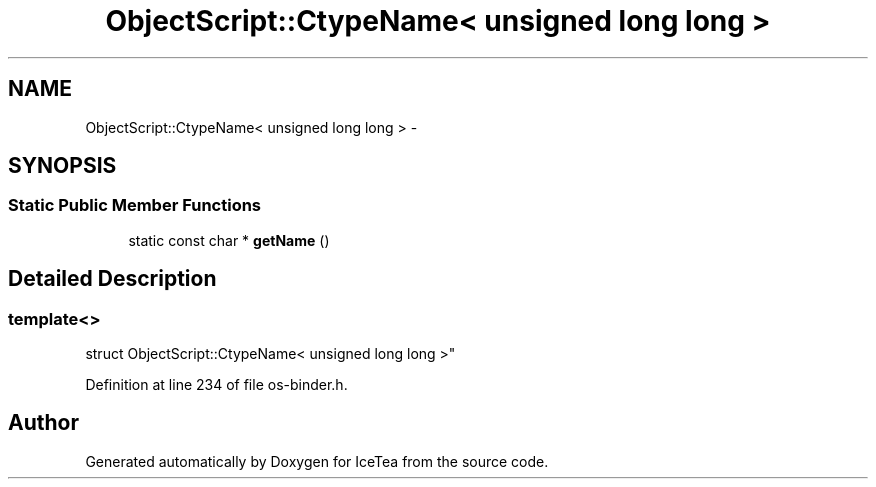 .TH "ObjectScript::CtypeName< unsigned long long >" 3 "Sat Mar 26 2016" "IceTea" \" -*- nroff -*-
.ad l
.nh
.SH NAME
ObjectScript::CtypeName< unsigned long long > \- 
.SH SYNOPSIS
.br
.PP
.SS "Static Public Member Functions"

.in +1c
.ti -1c
.RI "static const char * \fBgetName\fP ()"
.br
.in -1c
.SH "Detailed Description"
.PP 

.SS "template<>
.br
struct ObjectScript::CtypeName< unsigned long long >"

.PP
Definition at line 234 of file os\-binder\&.h\&.

.SH "Author"
.PP 
Generated automatically by Doxygen for IceTea from the source code\&.
